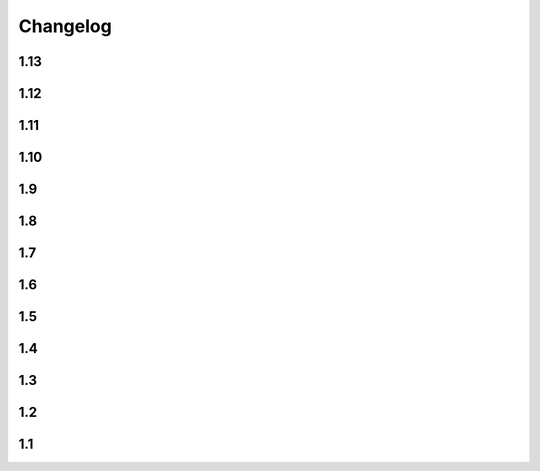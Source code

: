 Changelog
==========

1.13
----

.. changelog::
    :version: 1.13.5

    .. change::
        :tags: dependency, bugfix
        :pullreq: 84

        Import ``setuptools`` before importing ``distutils``. Thanks to :github-user:`tjni`

.. changelog::
    :version: 1.13.4
    :released: 31.07.2023

    .. change::
        :tags: docs, feature
        :tickets: 83

        Update documentation to mention shallow clone issues.

    .. change::
        :tags: general, feature

        Test PyPy 3.10 support

    .. change::
        :tags: ci, feature

        Push release using ``Trusted publishers`` feature of PyPI.org

.. changelog::
    :version: 1.13.3
    :released: 14.03.2023

    .. change::
        :tags: docs, bugfix
        :tickets: 78

        Move ``zip-safe`` option to ``tool.setuptools`` section of ``pyproject.toml``.

        Thanks to :github-user:`cclecle`

.. changelog::
    :version: 1.13.2
    :released: 26.02.2023

    .. change::
        :tags: docs, feature
        :tickets: 77, 75

        Recommend users to use file-based schema instead of tag-based due some cases.

    .. change::
        :tags: docs, feature
        :tickets: 17

        Add small example of ``.gitignore`` file to common issues section. Thanks to :github-user:`aram-eskandari`

    .. change::
        :tags: docs, feature
        :tickets: 55

        Improve examples of fetching package version in runtime.

.. changelog::
    :version: 1.13.1
    :released: 13.11.2022

    .. change::
        :tags: general, feature
        :tickets: 72, 49

        Build and publish sdist package again

    .. change::
        :tags: general, bugfix
        :tickets: 72, 49

        Allow to install package from ``.tar.gz`` without ``--no-build-isolation`` flag

    .. change::
        :tags: ci, feature

        Publish development releases to `Test PyPI <test.pypi.org>`_

    .. change::
        :tags: ci, feature

        Use ``pypa/gh-action-pypi-publish`` Github action to publish releases to PyPI

    .. change::
        :tags: ci, bugfix

        Remove local part of version because it is not allowed in PyPI

    .. change::
        :tags: dependency, bugfix
        :tickets: 72

        Get rid of ``deprecated`` package dependency

.. changelog::
    :version: 1.13.0
    :released: 01.11.2022

    .. change::
        :tags: dependency, feature

        For Python 3.11 use built-in ``tomllib`` instead of ``toml`` package

    .. change::
        :tags: docs, feature
        :tickets: 55

        Add documentation about fetching package version in runtime

    .. change::
        :tags: core, breaking

        Make all internal functions private

    .. change::
        :tags: docs, feature

        Add description for some functions

    .. change::
        :tags: core, feature
        :pullreq: 69
        :tickets: 68

        Add ``tag_filter`` option. Special thanks to :github-user:`vortechs2000`

1.12
----

.. changelog::
    :version: 1.12.1
    :released: 24.10.2022

    .. change::
        :tags: core, bug
        :tickets: 67

        Make version sanitization less strict, allow to automatically convert some cases, e.g.
        ``1.0.0+feature/abc`` to ``1.0.0+feature.abc``

.. changelog::
    :version: 1.12.0
    :released: 13.10.2022

    .. change::
        :tags: core, breaking

        Sanitize ``starting_version`` according :pep:`440`

    .. change::
        :tags: core, breaking

        Do not remove leading non-numeric symbols from version number (except ``v``)

1.11
----

.. changelog::
    :version: 1.11.0
    :released: 02.10.2022

    .. change::
        :tags: core, feature
        :tickets: 58

        Allow ``setuptools-git-versioning`` script to infer version from ``setup.py`` if ``pyproject.toml`` is missing

    .. change::
        :tags: core, breaking

        Raise error if ``pyproject.toml`` exists, but is not a file

    .. change::
        :tags: core, feature

        Add ``cwd`` argument to most of functions, allowing to get versions of a specific repo without changing current directory

    .. change::
        :tags: dev, feature

        Add info and debug messages to the module

    .. change::
        :tags: docs, feature
        :tickets: 58

        Add documentation for ``setuptools-git-versioning`` script

    .. change::
        :tags: tests, refactoring

        Use builtin type annotations (instead of type comments) in ``tests/lib/util.py``,
        use modern annotations syntax (``type | None`` instead of ``Optional[type]``)

1.10
----

.. changelog::
    :version: 1.10.1
    :released: 03.09.2022

    .. change::
        :tags: core, feature
        :tickets: 58

        Add ``setuptools-git-versioning`` script to infer version from ``pyproject.toml`` config

    .. change::
        :tags: core, feature

        Check Python 3.11 support

.. changelog::
    :version: 1.10.0
    :released: 18.07.2022

    .. change::
        :tags: core, breaking
        :tickets: 56

        :ref:`version-callback-option` option is used even if there are some tags in the current branch

    .. change::
        :tags: config, feature

        Raise exception if both :ref:`version-callback-option` and :ref:`version-file-option` options are set

    .. change::
        :tags: core, feature

        Remove all non-numeric symbols from version prefix, not just ``v``

1.9
----

.. changelog::
    :version: 1.9.2
    :released: 21.03.2022

    .. change::
        :tags: general
        :tickets: 49

        Add ``setup_requires`` item to ``setup.py``

.. changelog::
    :version: 1.9.1
    :released: 21.03.2022

    .. change::
        :tags: general
        :tickets: 49

        Remove ``pyproject.toml`` file from ``.tag.gz`` package

.. changelog::
    :version: 1.9.0
    :released: 21.03.2022

    .. change::
        :tags: general, breaking

        Drop Python 2.7, 3.5 and 3.6 support. Minimal supported Python version is now 3.7

    .. change::
        :tags: core, feature
        :tickets: 49

        Do not fail on ``toml`` and ``packaging`` modules import while installing ``setuptools-git-versioning`` from ``tag.gz`` file

    .. change::
        :tags: ci, bug

        Fix creating multiple releases for the same tag

1.8
----

.. changelog::
    :version: 1.8.1
    :released: 10.01.2022

    .. change::
        :tags: core, bug
        :tickets: 35

        Fix issue with empty ``pyproject.toml``

.. changelog::
    :version: 1.8.0
    :released: 07.01.2022

    .. change::
        :tags: general, breaking
        :pullreq: 37

        Drop Python 3.3 and 3.4 support

    .. change::
        :tags: general, deprecated

        Python 2.7, 3.5 and 3.6 support is deprecated due to their end of life.

    .. change::
        :tags: core, deprecated

        ``get_branch_tags`` function is renamed to ``get_tags``.

        It will be removed in ``2.0.0`` release. A warning message is added

    .. change::
        :tags: config, deprecated

        ``version_config`` keyword in ``setup.py`` is renamed to ``setuptools_git_versioning``.

        It will be removed in ``2.0.0`` release. A warning message is added

    .. change::
        :tags: config, deprecated

        Prefer using ``"enabled": True`` / ``"enabled": False`` option
        instead of pure boolean values (``True``, ``False``) for config.

        Old behavior is deprecated and will be removed in ``2.0`` version. A warning message is added

    .. change::
        :tags: core, feature
        :pullreq: 37
        :tickets: 35

        Add support of reading config from ``pyproject.toml``.

        Thanks to :github-user:`Bloodmallet`

    .. change::
        :tags: core, feature

        Allow to pass regexp to ``branch_formatter`` option

    .. change::
        :tags: core, feature
        :tickets: 31

        Add ``tag_formatter`` option

    .. change::
        :tags: core, feature

        Allow nested default values to be passed to ``env`` substitution

    .. change::
        :tags: tests, feature

        Add integration tests

    .. change::
        :tags: ci, feature

        Check test coverage and fail if it has been decreased

    .. change::
        :tags: ci, feature

        Build docs using ReadTheDocs project

    .. change::
        :tags: docs, feature

        Major docs improvement

    .. change::
        :tags: docs, feature

        Added CHANGELOG.rst

    .. change::
        :tags: docs

        Add ``miniver`` and ``versioningit`` to comparison table

1.7
----

.. changelog::
    :version: 1.7.4
    :released: 31.10.2021

    .. change::
        :tags: ci, feature

        Change release workflow action from ``actions/create-release@v1``
        to ``softprops/action-gh-release@v1``

.. changelog::
    :version: 1.7.3
    :released: 31.10.2021

    .. change::
        :tags: ci, feature

        Change release workflow action from ``actions/create-release@v1``
        to ``softprops/action-gh-release@v1``

.. changelog::
    :version: 1.7.2
    :released: 28.10.2021

    .. change::
        :tags: core, feature
        :tickets: 29

        String leading 'v' symbol from tag name

.. changelog::
    :version: 1.7.1
    :released: 28.10.2021

    .. change::
        :tags: core, feature
        :tickets: 29

        String leading 'v' symbol from tag name

.. changelog::
    :version: 1.7.0
    :released: 21.09.2021

    .. change::
        :tags: core, feature

        Add support of ``env`` variables substitution

    .. change::
        :tags: core, feature

        Add support of ``timestamp`` substitution


1.6
----

.. changelog::
    :version: 1.6.1
    :released: 16.09.2021

    .. change::
        :tags: core, bug
        :tickets: 23

        Fix sorting for annotated tags

.. changelog::
    :version: 1.6.0
    :released: 15.09.2021

    .. change::
        :tags: ci, bug

        Fix skipping duplicated runs

    .. change::
        :tags: ci, feature

        Add automerge action for ``precommit-ci`` bot

    .. change::
        :tags: ci, bug

        Fix tests workflow

    .. change::
        :tags: core, bug
        :tickets: 22

        Sort tags by commit date instead of name

    .. change::
        :tags: ci, bug

        Fix release pipeline



1.5
----

.. changelog::
    :version: 1.5.0
    :released: 16.08.2021

    .. change::
        :tags: docs
        :tickets: 15

        Add ``setuptools-scm`` and ``versioneer`` to comparison table

    .. change::
        :tags: docs, feature
        :tickets: 17
        :pullreq: 16

        Add resolution for issue when all versions produced by CI pipeline are ``dirty``

    .. change::
        :tags: ci, feature

        Skip duplicated Github Actions runs

    .. change::
        :tags: dev, feature

        Add ``pre-commit`` hooks and commit changes made by it


1.4
----

.. changelog::
    :version: 1.4.0
    :released: 12.05.2021

    .. change::
        :tags: ci, bug

        Use absolute paths in ``setup.py``

    .. change::
        :tags: dev, bug
        :pullreq: 13

        Add JetBrains config files to ``.gitignore``.

        Thanks to :github-user:`LeComptoirDesPharmacies`

    .. change::
        :tags: core, feature
        :pullreq: 14

        Add ``branch_formatter`` option.

        Thanks to :github-user:`LeComptoirDesPharmacies`


1.3
----

.. changelog::
    :version: 1.3.6
    :released: 12.03.2021

    .. change::
        :tags: general, bug

        Update package short description

    .. change::
        :tags: general

        Set license in ``setup.py`` file

.. changelog::
    :version: 1.3.5
    :released: 12.03.2021

    .. change::
        :tags: docs, bug

        Fix comparison table typo

    .. change::
        :tags: docs, feature

        Add license column into comparison table

.. changelog::
    :version: 1.3.4
    :released: 12.03.2021

    .. change::
        :tags: docs, feature

        Add list of supported substitutions into comparison table

    .. change::
        :tags: docs

        Add ``bad-setuptools-git-version`` and ``another-setuptools-git-version``
        to comparison table

.. changelog::
    :version: 1.3.3
    :released: 12.03.2021

    .. change::
        :tags: core, bug
        :pullreq: 11

        Replace forbidden chars in local version label.

        Thanks to :github-user:`ajasmin`

.. changelog::
    :version: 1.3.2
    :released: 12.03.2021

    .. change::
        :tags: docs, bug

        Fix minor typos in documentation

.. changelog::
    :version: 1.3.1
    :released: 12.03.2021

    .. change::
        :tags: docs, feature
        :tickets: 8

        Add Windows support column into comparison table

    .. change::
        :tags: ci, bug

        Fix Github Actions

    .. change::
        :tags: core, bug
        :tickets: 10

        Replace default suffix for dev and dirty versions from ``dev`` to ``post``

    .. change::
        :tags: docs, feature
        :tickets: 10

        Major documentation update

.. changelog::
    :version: 1.3.0
    :released: 01.03.2021

    .. change::
        :tags: core, feature
        :tickets: 9

        Add ``full_sha`` substitution support


1.2
----

.. changelog::
    :version: 1.2.10
    :released: 04.02.2021

    .. change::
        :tags: ci, bug
        :pullreq: 7

        Fix release workflow

    .. change::
        :tags: ci, feature
        :pullreq: 7

        Add some issue and PR automatization

    .. change::
        :tags: core, bug
        :tickets: 8

        Fix Windows compatibility

.. changelog::
    :version: 1.2.9
    :released: 20.01.2021

    .. change::
        :tags: ci, feature
        :pullreq: 7

        Use Github Actions instead of TravisCI

.. changelog::
    :version: 1.2.8
    :released: 29.11.2020

    .. change::
        :tags: docs, bug
        :pullreq: 6

        Fixed typo in code examples.

        Thanks to :github-user:`Stedders`

.. changelog::
    :version: 1.2.7
    :released: 24.11.2020

    .. change::
        :tags: core, bug
        :pullreq: 5

        Fix python error if no tag is found.

        Thanks to :github-user:`bmiklautz`

.. changelog::
    :version: 1.2.6
    :released: 07.10.2020

    .. change::
        :tags: core, bug

        Fix version detection in case of missing .git folder

.. changelog::
    :version: 1.2.5
    :released: 30.09.2020

    .. change::
        :tags: dependency, bug

        Fix Python 2.7 dependencies

.. changelog::
    :version: 1.2.4
    :released: 30.09.2020

    .. change::
        :tags: dependency, bug

        Fix Python 2.7 dependencies

.. changelog::
    :version: 1.2.3
    :released: 16.09.2020

    .. change::
        :tags: core, feature

        Add ``get_all_tags`` function

    .. change::
        :tags: core, feature

        Add ``get_branch_tags`` function

.. changelog::
    :version: 1.2.2
    :released: 14.09.2020

    .. change::
        :tags: core, bug

        Fix building version from VERSION file

.. changelog::
    :version: 1.2.1
    :released: 10.09.2020

    .. change::
        :tags: core, feature

        Add ``count_commits_from_version_file`` option

.. changelog::
    :version: 1.2.0
    :released: 10.09.2020

    .. change::
        :tags: core, feature

        Add ``version_file`` option


1.1
----
.. changelog::
    :version: 1.1.14
    :released: 10.09.2020

    .. change::
        :tags: core, feature

        Add ``version_callback`` option

.. changelog::
    :version: 1.1.13
    :released: 21.08.2020

    .. change::
        :tags: ci, bug
        :tickets: 4

        Use ``six`` module for accessing ``collections.abc``

.. changelog::
    :version: 1.1.12
    :released: 20.08.2020

    .. change::
        :tags: ci, bug
        :tickets: 4

        Fix package name misspell

.. changelog::
    :version: 1.1.11
    :released: 18.08.2020

    .. change::
        :tags: dependency, bug

        Remove ``flake8`` from ``requirements.txt``

.. changelog::
    :version: 1.1.10
    :released: 18.08.2020

    .. change::
        :tags: dependency, bug

        Make ``setuptools`` version check less strict

.. changelog::
    :version: 1.1.9
    :released: 17.08.2020

    .. change::
        :tags: general, feature

        Test Python 3.9 support

    .. change::
        :tags: ci, bug
        :tickets: 3

        Include ``requirements.txt`` into ``.tar.gz`` file

.. changelog::
    :version: 1.1.8
    :released: 14.08.2020

    .. change::
        :tags: general, feature

        Add Python 3.3 and 3.4 support

.. changelog::
    :version: 1.1.7
    :released: 10.08.2020

    .. change::
        :tags: ci, bug

        Fix TravisCI deploy

.. changelog::
    :version: 1.1.6

    .. change::
        :tags: core, feature

        Add backward compatibility with ``git`` < 2.2

    .. change::
        :tags: docs, feature

        Add supported python versions badge

.. changelog::
    :version: 1.1.5
    :released: 07.08.2020

    .. change::
        :tags: core, bug
        :pullreq: 1

        Fix runtime error on Python 3.3 and 3.4.

        Thanks to :github-user:`WildCard65`

.. changelog::
    :version: 1.1.4
    :released: 07.08.2020

    .. change::
        :tags: core, feature

        Add ``branch`` substitution support

.. changelog::
    :version: 1.1.3
    :released: 30.07.2020

    .. change::
        :tags: core, feature

        Add ``starting_version`` option

    .. change::
        :tags: ci, bug

        Fix TravisCI build

.. changelog::
    :version: 1.1.2
    :released: 29.07.2020

    .. change::
        :tags: ci, bug

        Fix Python 2 version build

    .. change::
        :tags: dependency, bug

        Fix ``requirements.txt``

.. changelog::
    :version: 1.1.1

    .. change::
        :tags: general, feature

        Change package name to ``setuptools-git-versioning`` and publish it on PyPi.org

.. changelog::
    :version: 1.1.0

    .. change::
        :tags: general

        Create fork of unmaintained repo `setuptools-git-ver <https://github.com/camas/setuptools-git-ver>`_

    .. change::
        :tags: core, feature

        Added Python2 support.

        Typehints moved to comments section.
        Python 3 syntax replaced with Python 2 compatible one

    .. change::
        :tags: core, feature

        Make internal functions public

    .. change::
        :tags: core, feature

        Add ``get_tags`` method
